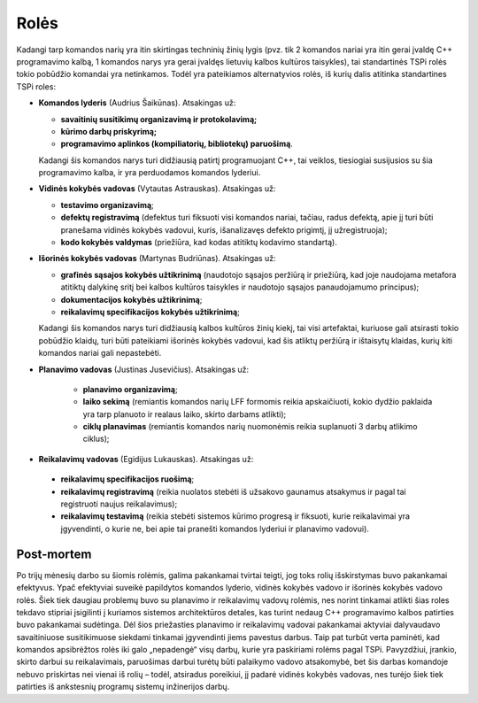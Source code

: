 =====
Rolės
=====

Kadangi tarp komandos narių yra itin skirtingas techninių žinių lygis 
(pvz. tik 2 komandos nariai yra itin gerai įvaldę C++ programavimo kalbą,
1 komandos narys yra gerai įvaldęs lietuvių kalbos kultūros taisykles),
tai standartinės TSPi rolės tokio pobūdžio komandai yra netinkamos.
Todėl yra pateikiamos alternatyvios rolės, iš kurių dalis atitinka
standartines TSPi roles:

+   **Komandos lyderis** (Audrius Šaikūnas). Atsakingas už:

    +   **savaitinių susitikimų organizavimą ir protokolavimą;**
    +   **kūrimo darbų priskyrimą;**
    +   **programavimo aplinkos (kompiliatorių, bibliotekų) paruošimą**.

    Kadangi šis komandos narys turi didžiausią patirtį programuojant
    C++, tai veiklos, tiesiogiai susijusios su šia programavimo kalba, ir
    yra perduodamos komandos lyderiui.

+   **Vidinės kokybės vadovas** (Vytautas Astrauskas). Atsakingas už:

    +   **testavimo organizavimą**;
    +   **defektų registravimą** (defektus turi fiksuoti visi komandos
        nariai, tačiau, radus defektą, apie jį turi būti pranešama
        vidinės kokybės vadovui, kuris, išanalizavęs defekto
        prigimtį, jį užregistruoja);
    +   **kodo kokybės valdymas** (priežiūra, kad kodas atitiktų
        kodavimo standartą).

+   **Išorinės kokybės vadovas** (Martynas Budriūnas). Atsakingas už:

    +   **grafinės sąsajos kokybės užtikrinimą** (naudotojo sąsajos
        peržiūrą ir priežiūrą, kad joje naudojama metafora
        atitiktų dalykinę sritį bei kalbos kultūros taisykles ir
        naudotojo sąsajos panaudojamumo principus);
    +   **dokumentacijos kokybės užtikrinimą**;
    +   **reikalavimų specifikacijos kokybės užtikrinimą**;

    Kadangi šis komandos narys turi didžiausią kalbos kultūros
    žinių kiekį, tai visi artefaktai, kuriuose gali atsirasti tokio
    pobūdžio klaidų, turi būti pateikiami išorinės kokybės
    vadovui, kad šis atliktų peržiūrą ir ištaisytų klaidas,
    kurių kiti komandos nariai gali nepastebėti.

+  **Planavimo vadovas** (Justinas Jusevičius). Atsakingas už:

    +    **planavimo organizavimą**;
    +    **laiko sekimą** (remiantis komandos narių LFF formomis reikia
         apskaičiuoti, kokio dydžio paklaida yra tarp planuoto ir
         realaus laiko, skirto darbams atlikti);
    +    **ciklų planavimas** (remiantis komandos narių nuomonėmis
         reikia suplanuoti 3 darbų atlikimo ciklus);

+    **Reikalavimų vadovas** (Egidijus Lukauskas). Atsakingas už:

    +   **reikalavimų specifikacijos ruošimą**;
    +   **reikalavimų registravimą** (reikia nuolatos stebėti iš užsakovo
        gaunamus atsakymus ir pagal tai registruoti naujus reikalavimus);
    +   **reikalavimų testavimą** (reikia stebėti sistemos kūrimo
        progresą ir fiksuoti, kurie reikalavimai yra įgyvendinti, o
        kurie ne, bei apie tai pranešti komandos lyderiui ir planavimo
        vadovui).

Post-mortem
-----------

Po trijų mėnesių darbo su šiomis rolėmis, galima pakankamai tvirtai
teigti, jog toks rolių išskirstymas buvo pakankamai efektyvus. Ypač
efektyviai suveikė papildytos komandos lyderio, vidinės kokybės vadovo
ir išorinės kokybės vadovo rolės. Šiek tiek daugiau problemų buvo
su planavimo ir reikalavimų vadovų rolėmis, nes norint tinkamai
atlikti šias roles tekdavo stipriai įsigilinti į kuriamos sistemos
architektūros detales, kas turint nedaug C++ programavimo kalbos
patirties buvo pakankamai sudėtinga. Dėl šios priežasties planavimo
ir reikalavimų vadovai pakankamai aktyviai dalyvaudavo savaitiniuose
susitikimuose siekdami tinkamai įgyvendinti jiems pavestus darbus.
Taip pat turbūt verta paminėti, kad komandos apsibrėžtos rolės iki galo
„nepadengė“ visų darbų, kurie yra paskiriami rolėms pagal TSPi.
Pavyzdžiui, įrankio, skirto darbui su reikalavimais, paruošimas darbui
turėtų būti palaikymo vadovo atsakomybė, bet šis darbas komandoje
nebuvo priskirtas nei vienai iš rolių – todėl, atsiradus poreikiui,
jį padarė vidinės kokybės vadovas, nes turėjo šiek tiek patirties
iš ankstesnių programų sistemų inžinerijos darbų.
